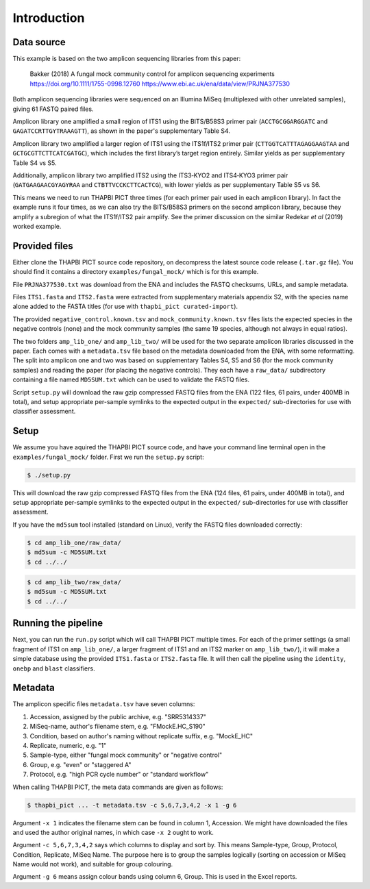 .. _fungal_mock_sample_data:

Introduction
============

Data source
-----------

This example is based on the two amplicon sequencing libraries from this paper:

    Bakker (2018) A fungal mock community control for amplicon sequencing experiments
    https://doi.org/10.1111/1755-0998.12760
    https://www.ebi.ac.uk/ena/data/view/PRJNA377530

Both amplicon sequencing libraries were sequenced on an Illumina MiSeq
(multiplexed with other unrelated samples), giving 61 FASTQ paired files.

Amplicon library one amplified a small region of ITS1 using the BITS/B58S3
primer pair (``ACCTGCGGARGGATC`` and ``GAGATCCRTTGYTRAAAGTT``), as shown in
the paper's supplementary Table S4.

Amplicon library two amplified a larger region of ITS1 using the ITS1f/ITS2
primer pair (``CTTGGTCATTTAGAGGAAGTAA`` and ``GCTGCGTTCTTCATCGATGC``), which
includes the first library’s target region entirely. Similar yields as per
supplementary Table S4 vs S5.

Additionally, amplicon library two amplified ITS2 using the ITS3‐KYO2 and
ITS4‐KYO3 primer pair (``GATGAAGAACGYAGYRAA`` and ``CTBTTVCCKCTTCACTCG``),
with lower yields as per supplementary Table S5 vs S6.

This means we need to run THAPBI PICT three times (for each primer pair used
in each amplicon library). In fact the example runs it four times, as we can
also try the BITS/B58S3 primers on the second amplicon library, because they
amplify a subregion of what the ITS1f/ITS2 pair amplify. See the primer
discussion on the similar Redekar *et al* (2019) worked example.

Provided files
--------------

Either clone the THAPBI PICT source code repository, on decompress the
latest source code release (``.tar.gz`` file). You should find it contains
a directory ``examples/fungal_mock/`` which is for this example.

File ``PRJNA377530.txt`` was download from the ENA and includes the FASTQ
checksums, URLs, and sample metadata.

Files ``ITS1.fasta`` and ``ITS2.fasta`` were extracted from supplementary
materials appendix S2, with the species name alone added to the FASTA titles
(for use with ``thapbi_pict curated-import``).

The provided ``negative_control.known.tsv`` and ``mock_community.known.tsv``
files lists the expected species in the negative controls (none) and the mock
community samples (the same 19 species, although not always in equal ratios).

The two folders ``amp_lib_one/`` and ``amp_lib_two/`` will be used for the
two separate amplicon libraries discussed in the paper. Each comes with a
``metadata.tsv`` file based on the metadata downloaded from the ENA, with
some reformatting. The split into amplicon one and two was based on
supplementary Tables S4, S5 and S6 (for the mock community samples) and
reading the paper (for placing the negative controls). They each have a
``raw_data/`` subdirectory containing a file named ``MD5SUM.txt`` which
can be used to validate the FASTQ files.

Script ``setup.py`` will download the raw gzip compressed FASTQ files from
the ENA (122 files, 61 pairs, under 400MB in total), and setup appropriate
per-sample symlinks to the expected output in the ``expected/``
sub-directories for use with classifier assessment.


Setup
-----

We assume you have aquired the THAPBI PICT source code, and have your command
line terminal open in the ``examples/fungal_mock/`` folder. First we run the
``setup.py`` script:

.. code:: console

   $ ./setup.py

This will download the raw gzip compressed FASTQ files from the ENA (124 files,
61 pairs, under 400MB in total), and setup appropriate per-sample symlinks to
the expected output in the ``expected/`` sub-directories for use with classifier
assessment.

If you have the ``md5sum`` tool installed (standard on Linux), verify the FASTQ
files downloaded correctly:

.. code:: console

   $ cd amp_lib_one/raw_data/
   $ md5sum -c MD5SUM.txt
   $ cd ../../

.. code:: console

   $ cd amp_lib_two/raw_data/
   $ md5sum -c MD5SUM.txt
   $ cd ../../

Running the pipeline
--------------------

Next, you can run the ``run.py`` script which will call THAPBI PICT multiple times.
For each of the primer settings (a small fragment of ITS1 on ``amp_lib_one/``,
a larger fragment of ITS1 and an ITS2 marker on ``amp_lib_two/``), it will make a
simple database using the provided ``ITS1.fasta`` or ``ITS2.fasta`` file. It will
then call the pipeline using the ``identity``, ``onebp`` and ``blast`` classifiers.

Metadata
--------

The amplicon specific files ``metadata.tsv`` have seven columns:

1. Accession, assigned by the public archive, e.g. "SRR5314337"
2. MiSeq-name, author's filename stem, e.g. "FMockE.HC_S190"
3. Condition, based on author's naming without replicate suffix, e.g. "MockE_HC"
4. Replicate, numeric, e.g. "1"
5. Sample-type, either "fungal mock community" or "negative control"
6. Group, e.g. "even" or "staggered A"
7. Protocol, e.g. "high PCR cycle number" or "standard workflow"

When calling THAPBI PICT, the meta data commands are given as follows:

.. code:: console

    $ thapbi_pict ... -t metadata.tsv -c 5,6,7,3,4,2 -x 1 -g 6

Argument ``-x 1`` indicates the filename stem can be found in column 1, Accession.
We might have downloaded the files and used the author original names, in which
case ``-x 2`` ought to work.

Argument ``-c 5,6,7,3,4,2`` says which columns to display and sort by. This means
Sample-type, Group, Protocol, Condition, Replicate, MiSeq Name. The purpose here
is to group the samples logically (sorting on accession or MiSeq Name would not
work), and suitable for group colouring.

Argument ``-g 6`` means assign colour bands using column 6, Group. This is used
in the Excel reports.
